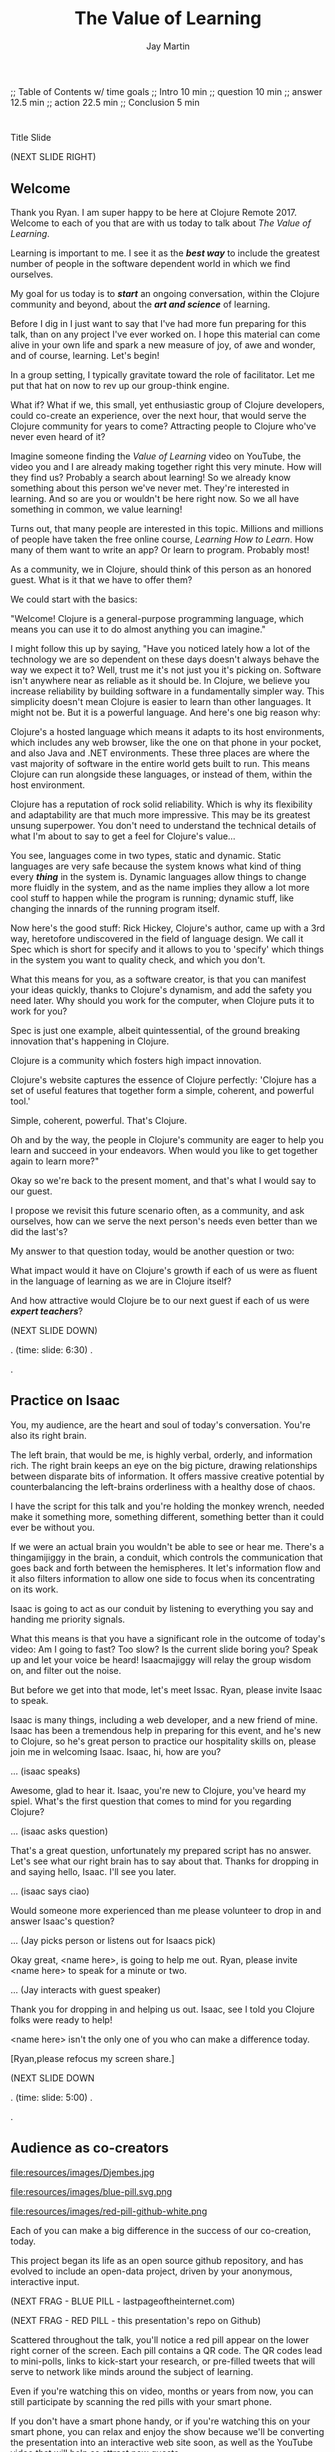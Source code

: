 #+Title: The Value of Learning
#+Author: Jay Martin
#+Twitter: @webappzero
#+REVEAL_THEME: jaysky
#+OPTIONS: num:nil toc:nil reveal_title_slide:nil reveal_center:nil reveal_slide_number:nil
#+REVEAL_HLEVEL: 1
#+REVEAL_EXTRA_JS: {src: '/js/qrcode.min.js'}, {src: './js/custom.js'}
#+REVEAL_DEFAULT_FRAG_STYLE: roll-in
#+REVEAL_ROOT: ./

#+BEGIN_NOTES
;; Table of Contents w/ time goals
;; Intro 10 min
;; question 10 min
;; answer 12.5 min
;; action 22.5 min
;; Conclusion 5 min
#+END_NOTES

* _ Fullscreen: Title slide "The Value of Learning."               :noexport:
*  
:PROPERTIES:
:reveal_extra_attr: data-state="hide-video" video-size="normal"
:reveal_background_size: 100%
:reveal_background: /resources/images/title-screen_2017-01-16_16-18-34.png
:END:

#+BEGIN_NOTES 

Title Slide

(NEXT SLIDE RIGHT)

#+END_NOTES

** Welcome
   :PROPERTIES:
   :reveal_extra_attr: data-state="hide-video" video-size="normal"
   :reveal_background_size: 100%
   :reveal_background: /resources/images/operator-fullscreen.png
   :END:
# :reveal_extra_attr: video-size="full"
 #+BEGIN_NOTES 
 Thank you Ryan. I am super happy to be here at Clojure Remote 2017.  Welcome to each of you that are with us today to talk about /The Value of Learning/.

 Learning is important to me. I see it as the /*best way*/ to include the greatest number of people in the software dependent world in which we find ourselves.

  My goal for us today is to /*start*/ an ongoing conversation, within the Clojure community and beyond, about the /*art and science*/ of learning.

Before I dig in I just want to say that I've had more fun preparing for this talk, than on any project I've ever worked on. I hope this material can come alive in your own life and spark a new measure of joy, of awe and wonder, and of course, learning. Let's begin!

  In a group setting, I typically gravitate toward the role of facilitator. Let me put that hat on now to rev up our group-think engine.

  What if? What if we, this small, yet enthusiastic group of Clojure developers, could co-create an experience, over the next hour, that would serve the Clojure community for years to come? Attracting people to Clojure who've never even heard of it? 

  Imagine someone finding the /Value of Learning/ video on YouTube, the video you and I are already making together right this very minute. How will they find us? Probably a search about learning! So we already know something about this person we've never met. They're interested in learning. And so are you or wouldn't be here right now. So we all have something in common, we value learning!

  Turns out, that many people are interested in this topic. Millions and millions of people have taken the free online course, /Learning How to Learn/. How many of them want to write an app? Or learn to program. Probably most!

  As a community, we in Clojure, should think of this person as an honored guest. What is it that we have to offer them?

   We could start with the basics:

  "Welcome! Clojure is a general-purpose programming language, which means you can use it to do almost anything you can imagine."

  I might follow this up by saying, "Have you noticed lately how a lot of the technology we are so dependent on these days doesn't always behave the way we expect it to? Well, trust me it's not just you it's picking on. Software isn't anywhere near as reliable as it should be. In Clojure, we believe you increase reliability by building software in a fundamentally simpler way. This simplicity doesn't mean Clojure is easier to learn than other languages. It might not be. But it is a powerful language. And here's one big reason why:

   Clojure's a hosted language which means it adapts to its host environments, which includes any web browser, like the one on that phone in your pocket, and also Java and .NET environments. These three places are where the vast majority of software in the entire world gets built to run. This means Clojure can run alongside these languages, or instead of them, within the host environment.

  Clojure has a reputation of rock solid reliability. Which is why its flexibility and adaptability are that much more impressive. This may be its greatest unsung superpower. You don't need to understand the technical details of what I'm about to say to get a feel for Clojure's value...

  You see, languages come in two types, static and dynamic. Static languages are very safe because the system knows what kind of thing every /*thing*/ in the system is. Dynamic languages allow things to change more fluidly in the system, and as the name implies they allow a lot more cool stuff to happen while the program is running; dynamic stuff, like changing the innards of the running program itself.

 Now here's the good stuff: Rick Hickey, Clojure's author, came up with a 3rd way, heretofore undiscovered in the field of language design. We call it Spec which is short for specify and it allows to you to 'specify' which things in the system you want to quality check, and which you don't.

 What this means for you, as a software creator, is that you can manifest your ideas quickly, thanks to Clojure's dynamism, and add the safety you need later. Why should you work for the computer, when Clojure puts it to work for you?

 Spec is just one example, albeit quintessential, of the ground breaking innovation that's happening in Clojure. 

 Clojure is a community which fosters high impact innovation.

 Clojure's website captures the essence of Clojure perfectly: 'Clojure has a set of useful features that together form a simple, coherent, and powerful tool.'

 Simple, coherent, powerful. That's Clojure.

 Oh and by the way, the people in Clojure's community are eager to help you learn and succeed in your endeavors. When would you like to get together again to learn more?"

 Okay so we're back to the present moment, and that's what I would say to our guest. 

I propose we revisit this future scenario often, as a community, and ask ourselves, how can we serve the next person's needs even better than we did the last's?
 
 My answer to that question today, would be another question or two:
 
  What impact would it have on Clojure's growth if each of us were as fluent in the language of learning as we are in Clojure itself?

  And how attractive would Clojure be to our next guest if each of us were /*expert teachers*/? 


 (NEXT SLIDE DOWN)

.
(time: slide: 6:30)
.

.

 #+END_NOTES
** Practice on Isaac
#+BEGIN_NOTES 
 You, my audience, are the heart and soul of today's conversation. You're also its right brain.

 The left brain, that would be me, is highly verbal, orderly, and information rich. The right brain keeps an eye on the big picture, drawing relationships between disparate bits of information. It offers massive creative potential by counterbalancing the left-brains orderliness with a healthy dose of chaos.

 I have the script for this talk and you're holding the monkey wrench, needed make it something more, something different, something better than it could ever be without you.

 If we were an actual brain you wouldn't be able to see or hear me. There's a thingamijiggy in the brain, a conduit, which controls the communication that goes back and forth between the hemispheres. It let's information flow and it also filters information to allow one side to focus when its concentrating on its work. 
 
 Isaac is going to act as our conduit by listening to everything you say and handing me priority signals.

 What this means is that you have a significant role in the outcome of today's video: Am I going to fast? Too slow? Is the current slide boring you? Speak up and let your voice be heard! Isaacmajiggy will relay the group wisdom on, and filter out the noise.

 But before we get into that mode, let's meet Issac. Ryan, please invite Isaac to speak.

 Isaac is many things, including a web developer, and a new friend of mine. Isaac has been a tremendous help in preparing for this event, and he's new to Clojure, so he's great person to practice our hospitality skills on, please join me in welcoming Isaac. Isaac, hi, how are you?

... (isaac speaks)

Awesome, glad to hear it. Isaac, you're new to Clojure, you've heard my spiel. What's the first question that comes to mind for you regarding Clojure?

... (isaac asks question)

That's a great question, unfortunately my prepared script has no answer. Let's see what our right brain has to say about that. Thanks for dropping in and saying hello, Isaac. I'll see you later.

... (isaac says ciao)

Would someone more experienced than me please volunteer to drop in and answer Isaac's question?

... (Jay picks person or listens out for Isaacs pick)

Okay great, <name here>, is going to help me out. Ryan, please invite <name here> to speak for a minute or two.

... (Jay interacts with guest speaker)

Thank you for dropping in and helping us out. Isaac, see I told you Clojure folks were ready to help!

<name here> isn't the only one of you who can make a difference today. 

 [Ryan,please refocus my screen share.]


(NEXT SLIDE DOWN

.
(time: slide: 5:00)
.

.
#+END_NOTES

** Audience as co-creators 
:PROPERTIES:
:reveal_extra_attr: bluepill-img-src="/resources/images/blue-pill.svg.png" bluepill-qr-data="http://www.theverylastpageontheinternet.com/" redpill-img-src="/resources/images/red-pill-github-white.png" qr-data="https://github.com/webappzero/the-value-of-learning"
:END:
# Image of drum circle.
file:resources/images/Djembes.jpg

#+ATTR_REVEAL: :frag t
file:resources/images/blue-pill.svg.png

#+ATTR_REVEAL: :frag t
file:resources/images/red-pill-github-white.png

#+BEGIN_NOTES
   

   Each of you can make a big difference in the success of our co-creation, today. 

   This project began its life as an open source github repository, and has evolved to include an open-data project, driven by your anonymous, interactive input.

   (NEXT FRAG - BLUE PILL - lastpageoftheinternet.com)

   (NEXT FRAG - RED  PILL - this presentation's repo on Github)

   Scattered throughout the talk, you'll notice a red pill appear on the lower right corner of the screen. Each pill contains a QR code. The QR codes lead to mini-polls, links to kick-start your research, or pre-filled tweets that will serve to network like minds around the subject of learning.

   Even if you're watching this on video, months or years from now, you can still participate by scanning the red pills with your smart phone.

   If you don't have a smart phone handy, or if you're watching this on your smart phone, you can relax and enjoy the show because we'll be converting the presentation into an interactive web site soon, as well as the YouTube video that will help as attract new guests.

   Isaac has been a /*tremendous*/ help with the development and content you'll see in the next 45 minutes. And now that we are playing on the Matrix theme, we can just call him Morpheus. And Ryan you can be Tank, our reliable operator!

   All of our work is available at the-value-of-learning github repository.

   Scan the red pill now if you'd like to have the web address of our github repository saved in your browser history.

   Okaaaay! Now that we're all in this together, let's talk about learning!

   (NEXT SLIDE RIGHT)
.
(time: slide: 1:45)
.

.
#+END_NOTES
** Launch into learning  
 #+BEGIN_NOTES 
  Learning and teaching are skills. They too can be learned, practiced, and mastered, like any other skill. Learning about learning is a new way of thinking for me. And it's also really good news. You see, even after 19 years of education, from pre-school to a degree in engineering, I had little confidence in my ability to learn technical knowledge and skills, like programming. This life experience is the source of my firm conviction that there is a subtle, yet profoundly important difference between learning, and learning how to learn. 

  Today, I'm learning more effectively than ever before, but more importantly I'm preserving my emotional energy for enjoying life more, because now I'm worrying less about my next learning challenge.

  After my own experience, I now believe that anyone can dramatically improve their ability to learn any subject, relative to their current ability. You might think you're just not naturally gifted  at drawing, or writing, or math, or you're not athletic, or you can't sing or hum a tune. That's the way it is, and that's that.

  Simply put, brain science says otherwise. We'll invest the next hour of our time to explore the nuance of this claim. 

  Being a part of the Clojure community has really inspired me to up my learning game. Rich Hickey's talk /Hammock Driven Development/, which is laden with learning wisdom, led me to the /Learning How to Learn/ online course, which we'll talk about in the third and final part of the talk.

  We'll get back to Clojure later but now I want to /draw you in/ to this whole learning thing. Check this out:

  (NEXT SLIDE DOWN)

 .
(time: slide: 2:00)
 .

 .
 #+END_NOTES

** _ Three slides of before+after Betty Edwards's students's drawings. :noexport:
**  
:PROPERTIES:
:reveal_extra_attr: data-state="hide-video" video-size="normal"
:reveal_background_size: 100%
:reveal_background: /resources/images/opening-and-overview/drawing-skills-cropped/montaged/03-montage.png
:END:
# (1/3) 
#+BEGIN_NOTES
These before and after self-portraits were drawn by the same person. How long do you think it took to acquire this improvement in skill?
 
(WAIT 5 seconds)

(NEXT SLIDE DOWN)
#+END_NOTES
**  
:PROPERTIES:
:reveal_extra_attr: data-state="hide-video"
:reveal_background_size: 100%
:reveal_background: /resources/images/opening-and-overview/drawing-skills-cropped/montaged/01-montage.png
:END:
# (2/3)
#+BEGIN_NOTES
How long for this degree of improvement?

(WAIT 5 seconds)

(NEXT SLIDE DOWN)
#+END_NOTES

**  
:PROPERTIES:
:reveal_extra_attr: data-state="hide-video"
:reveal_background_size: 100%
:reveal_background: /resources/images/opening-and-overview/drawing-skills-cropped/montaged/02-montage.png
:END:
# (3/3)
#+BEGIN_NOTES
And how long for this much improvement?

(WAIT 5 seconds)

(NEXT SLIDE DOWN)
#+END_NOTES


** 5 days

 #+ATTR_REVEAL: :frag t
 [[file:resources/images/Introduction/bell212.jpg]]

 #+ATTR_REVEAL: :frag t
 - Betty Edwards, author of /Drawing on the Right Side of the Brain/
 - drawright.com
 - ~@DRSB_Edwards~


 #+BEGIN_NOTES
 5 days. These people, people not unlike you or me, learned the technical fundamentals of drawing in only 5 days. 
 
 Personally, I'm astonished by these drawings.
 
 This rapid learning reminds of a scene in The Matrix, where Neo and Trinity see a helicopter.

 He asks her "Can you fly that thing?"

 With stoic confidence she replies, "Not yet". 

 (NEXT FRAG) 

 Moments later she is skillfully flying the aircraft.

 (NEXT FRAG)

 How does Betty Edwards facilitate such efficient progress for her students?
 
 And how is her approach relevant to learning other highly technical skills, such as programming?
 
 We'll dig into these questions, but first let me clarify my credentials.

 (NEXT SLIDE DOWN)

.
(time: slide: 1:30)
.
(elapsed: 16:00)

.
#+END_NOTES

** My Credentials
   :PROPERTIES:
   :reveal_extra_attr: video-size="normal"
   :END:
   #+ATTR_REVEAL: :frag t
   file:resources/images/jayfootinmouth-x600.png

   #+BEGIN_NOTES
   What are my qualifications for giving this talk?

   I'm speaking to you today as a layperson.

   And if I've learned anything about this subject, its that learning is full of paradox.

   It often results from a process of reconciliation between competing ideas or ways of thinking.

   Almost any statement of truth I might profess about learning, can probably be argued the other way as well.
 
   This wasn't readily apparent to me when I began this project, but its crystal clear to me now.

   And I'm more humble for the effort.

   Fortunately, I have a long and

   (NEXT FRAG) documented history of putting my foot in my mouth.

   Yes, that's me at 10 months.  

   This talk aims to kick start an ongoing conversation about our individual and shared experiences of learning.

   While researching this talk, many people have shared with me, their own learning experiences, with insight and candor.

   My hope is that by candidly sharing my learning experiences, publicly, other people might identify with both my learning struggles and triumphs, and that together we might be able find a better way of tackling some of our common problems around learning and teaching.

   (NEXT SLIDE DOWN)

   .
(time: slide: 1:00)
   .
(elapsed: 17:00)
   .
   #+END_NOTES 

** Betty Edwards

# Image of one of the Betty Edwards before/after montages.
#+ATTR_REVEAL: :frag t
file:resources/images/opening-and-overview/drawing-skills-cropped/montaged/02-montage.png

#+ATTR_REVEAL: :frag t
- edges
- spaces
- relationship
- lights & shadows
- the gestalt

#+BEGIN_NOTES 

So how does Betty Edwards do it?

(NEXT FRAG 02-montage)

How does she accelerate the learning process of her drawing students so dramatically?

Betty Edwards teaches people 5 fundamental /seeing/ skills:

(NEXT FRAG)

How to *perceive* edges, spaces, relationship, lights & shadows and the gestalt (or whole).

Just as Rich Hickey, after years of studious practice, discovered identity, values & time as the core fundamentals of software, Betty identified the basic building blocks within the skill of drawing.

After much practice and study, she had an aha! moment. These 5 subskills were it.

What if drawing could be taught and learned quickly, not over the course years?

Her method was validated by the rapid progress of her students.

Edward's techniques revolve around understanding each brain hemisphere's role in the creative process, and employing the best suited hemisphere for the task at hand.

--- NEXT FRAG/SLIDE - Book Cover of /Drawing on the Right Side of the Brain/ (DaVinci portrait)
.
(time: slide: 1:15)
.
(elapsed 18:15)
.

.
#+END_NOTES

#+REVEAL: split

file:resources/images/betty-edwards/drawing-on-the-right-side-book-cover2-800.jpg

#+BEGIN_NOTES

Her book, /Drawing on the Right Side of the Brain/, covers this subject with the detail it deserves, but I'll do my best to summarize.

Seeing is the domain of the right brain hemisphere.

This presents a unique challenge because, as the evidence Edward's compiles in her book suggests, the right brain is constantly being drowned out by left-brain activity, stimulated by our modern, technical, language-driven society.

This not only stymies our ability to draw, it dulls our general problem solving skills too.

Of course, the brain never really shuts half of itself completely off, but one half can be more active than the other.

She's designed several unique exercises, such as drawing from a picture which is upside-down to trigger right brain activity.

--- NEXT FRAG/SLIDE [Fullsize upside-down drawing Picasso/Edwards]
.

.

.

.
#+END_NOTES

** _ Fullscreen image of upside-down Picasso/Edwards               :noexport:
**  
:PROPERTIES:
:reveal_extra_attr: data-state="hide-video" video-size="normal"
:reveal_background_size: 80%
:reveal_background: /resources/images/betty-edwards/edwards-picasso.jpg
:END:

#+BEGIN_NOTES

Looking at an upside-down picture disrupts the left brain's habit of naming what is seen, so it loses interest which allows the right brain to step in and do what it's good at -- perceiving visually.

The left-brain methodically structures the product step by step, while the right-brain keeps an eye on the big picture.

What does her work imply for programmers? Are we supposed to turn our code upside and stare at it?

According to Edward's, perceptual skills translate to general problem solving skills.

Perceiving edges and relationships between the conceptual components of any problem are vital skills toward solving that problem. As are seeing the whole and subtleties, i.e. the lights and shadows.


(NEXT SLIDE DOWN)

.

.

.
#+END_NOTES

 
** Questions and Aha! moments
:PROPERTIES:
# http://twitter.com/intent/tweet?text=@DRSB_Edwards teaching method is astonishing! I'm intrigued to learn more. &hashtags=valueoflearning
# http://bit.ly/2lrLPTx
:reveal_extra_attr: bluepill-img-src="/resources/images/blue-pill.svg.png" bluepill-qr-data="http://www.theverylastpageontheinternet.com/" redpill-img-src="/resources/images/red-pill-twitter-white.png" qr-data="http://bit.ly/2lrLPTx"
:END:

file:resources/images/brains/brains-diagram.png

#+ATTR_REVEAL: :frag t
file:resources/images/blue-pill.svg.png

#+ATTR_REVEAL: :frag (roll-in)
file:resources/images/red-pill-twitter-white.png



#+BEGIN_NOTES
In her book, /Drawing on the Artist Within/, Betty Edward's deeply explores the the five stages of creativity which initiate from a question held in mind and crescendo in the /Illumination/ phase, more widely known as the aha! moment :

The illumination phase is a joint celebration between the left and right hemisphere's of the brain.

Some people report rapid heart rates and a profound sense of "things coming together".

As Betty Edward's states, "It is perhaps a moment when the whole human brain is suffused with joy."

Einstein described one of his aha moments about gravity as "the happiest moment in my life". 

We can summarize the work of Betty Edward's by saying that her students progress so rapidly because they are learning the essential fundamental skills of seeing.

(NEXT FRAG - BLUE PILL - lastpageoftheinternet.com) 

(NEXT FRAG - RED  PILL - prefilled Tweet for Betty Edwards) 

If you'd like to give a shout-out to Betty Edwards, this QR code will link you to an oh-so-conveniently pre-filled tweet.

(NEXT SLIDE)

.
(time: multi-slides: 3:00)
.
(21:15)
.
#+END_NOTES

* _ Fullscreen: Webcam, Jay introduces the talk.                   :noexport:
* 
 :PROPERTIES:
 # :reveal_extra_attr: video-size="full"
 :reveal_extra_attr: data-state="hide-video" video-size="normal"
 :reveal_background_size: 100%
 :reveal_background: /resources/images/operator-fullscreen.png
 :END:

   #+BEGIN_NOTES
   
   We opened this section on learning with a focus on the right brain, to offer some balance to our shared topic of interest, programming. Now, let's talk about the value of learning.

   - What is the value of learning? 

   - How can I discover the value of learning?

   - How can I live a life consistent with this value?

   [Operator, please refocus my screen share.]

   (NEXT SLIDE RIGHT)

.

.

.
   #+END_NOTES

# "The Value of Learning."

* Guiding Questions
 :PROPERTIES:
 :reveal_extra_attr: video-size="normal"
 :END:
- What is the value of learning?
- How can we discover the value of learning?
- What actions spring from the value of learning?

#+BEGIN_NOTES 
Let's follow these questions wherever they lead and see if we can learn something new about learning, itself.

All told, this is a story about curiosity, about discovery, but more than anything it's about /trying/.

(NEXT SLIDE DOWN)

.

.

.
#+END_NOTES

* The question


What is the value of learning?

#+BEGIN_NOTES 
Let's dig into this question!

(NEXT SLIDE DOWN)

.

.

.
#+END_NOTES

** Learning, the invisible value
  #+BEGIN_QUOTE
  In all affairs it's a healthy thing now and then to hang a question mark on the things you have long taken for granted. -- Bertrand Russell
  #+END_QUOTE

  #+BEGIN_NOTES

 Before we assess the central question of this talk, let me /try/ to clarify the question.

 /Education/ is often touted as a panacea to to the world's problems.

 Over time, I've observed that different people mean different things when saying these exact same words.

 Learning is obviously important, but when we talk about learning, what do we mean?

 School? College? Career? Breathing?

 Okay, fortunately some things come to us quite naturally.

 At first glance, the question "What is the value of learning?" appears to be quite basic. 

 It was Bertrand Russell who said, "In all affairs it's a healthy thing now and then to hang a question mark on the things you have long taken for granted."

 I believe that we have a lot to gain, and nothing to lose, by applying Russell's wisdom to the subject of learning.

 Invisible values risk becoming neglected values.

 If we persist in repeating the mantra "education is the answer", without periodically reflecting on it's meaning, the words begin to ring hollow and lose their power.

 My hope is that by thoughtfully assessing the value of learning for ourselves, we can discover something new, something overlooked, and gain insight into the invisible value of learning.

(NEXT SLIDE DOWN) 

.

.

.
  #+END_NOTES

** Brain, the invisible organ
 #+BEGIN_NOTES 

 While learning may be the invisible value, the brain is the invisible organ. At least that's my explanation of why, in my youth, I was *not* very interested in the brain, or how I could use it to improve my life.

 For all its potential power, surely there /must be/ some explanation why I wasn't in awe of the brain.

 A couple of reasons have come to mind:

 In my case, the brain science of the day said that once a human embryo was fully developed the brain had a fixed number of brain cells, and no new cells would ever be produced.

 The message behind the message, to my ear, was "You can't get any smarter. You're either smart or you're not."

 And maybe there's another reason why the brain goes unappreciated to kids -- the brain has to compete with a heartbeat.

 As a very young child, the heartbeat was a constant reminder, "I have a heart!"

 It just so happens that each of us, by better understanding how our brains function, can work 'with the grain' of the brain to improve both our intuition, which  is associated with our 'gut instinct', and our emotional intelligence, which has long been the associated with the heart. 

 Maybe the brain just needs better PR.

(NEXT SLIDE DOWN)

.
(time: multi-slides: 3:45)
.
(elapsed: 25:00)
.
 #+END_NOTES

** Understanding the question
What is the value of learning?

#+BEGIN_NOTES 
Let's illuminate the question by looking at the meaning and history of the words /value/ & /learning/.

(NEXT SLIDE DOWN) 

.

.

.
#+END_NOTES

*** Value defined

*relative worth, utility, or importance*

#+REVEAL_HTML: <div class="citation">merriam-webster.com</div>

#+BEGIN_NOTES 
/Value/ as used in our central question means *relative worth, utility, or importance*.


(NEXT SLIDE DOWN)

.

.

.
#+END_NOTES

*** Etymology of /value/: 

| Anglo-French | /valu/   | worth, high quality       |
| Latin        | /valēre/ | to be well, have strength |


#+REVEAL_HTML: <div class="citation">merriam-webster.com</div>

#+BEGIN_NOTES 
The history of the word value goes all the way back to the Latin, /valēre/, which means *to be well* or *have strength*.

If you're a Game of Thrones fan, you've might've noticed how similar /valēre/ sounds to Valyria, home to the forges of Valyrian steel, which is renowned for its quality and strength.

(NEXT SLIDE DOWN)

.

.

.
#+END_NOTES

*** Learning defined

*the activity or process of gaining knowledge or skill by studying, practicing, being taught, or experiencing something*

#+REVEAL_HTML: <div class="citation">learnersdictionary.com</div>

#+BEGIN_NOTES 
/Learning/ means *the activity or process of gaining knowledge or skill by studying, practicing, being taught, or experiencing something*.

According to the definition, gaining knowledge or skill is the goal of learning.

Knowledge or skill. I like how simple that sounds, but is it too simple. Can we learn new ways of being or behaving. For example, can I raise my 'average mood' or lower my anxiety?  These might considered skills too, I suppose.

Also according to the definition, there are a handful of ways to gain knowledge or skill: study, practice, observation, and experience.


(NEXT SLIDE DOWN)

.

.

.
#+END_NOTES

*** Etymology of /learn/:

| Middle English | /lernen/   | to learn      |
| Old English    | /leornian/ | to learn      |
| Old English    | /last/     | foot print    |
| Latin          | /lira/     | furrow, track |


#+REVEAL_HTML: <div class="citation">merriam-webster.com</div>

#+BEGIN_NOTES 

The history of the word /learn/ goes back to the latin word /lira/ which means *furrow* or *track*.

The word furrow really sticks out to me. A furrow is *a long trench*. But not just any trench! *a long narrow trench in the ground made by a plow, especially for planting seeds*. 

The latin meaning is my new, favorite way to think about learning -- planting a long trail of seeds, seeds of knowledge and skill, which will grow and flourish in time! How cool is that!?!

(NEXT SLIDE DOWN)

.

.

.
#+END_NOTES

** The history of learning
:PROPERTIES:
# :reveal_extra_attr: redpill-img-src="/resources/images/history-of-salt/grand-canyon-filled with-fog-todd-diemer_2017-01-13_09-53-33.jpg"
:END:

#+BEGIN_NOTES 
Let's quickly recap the history of learning.

(NEXT SLIDE DOWN)
.

.

.
#+END_NOTES

*** Evolution
We descend from, and are ,the very best learners in all of history, because we're here.

#+BEGIN_NOTES 
Evolutionary biology teaches that our prime directive in life is to pass on our genes to future generations.

The basic tool we use to accomplish this task is learning.

We descend from, and are, the very best learners in all of history. 

(NEXT SLIDE DOWN)

.

.

.
#+END_NOTES

*** Socrates
#+begin_quote
I cannot teach anybody anything, I can only make them think. --Socrates
#+end_quote

#+BEGIN_NOTES 
Socrates challenged his pupils with questions to stimulate their critical thinking and draw out contradictions in their own reasoning.

The /socratic method/ remains as effective today as it was over 2400 years ago. 

(NEXT SLIDE DOWN)

.

.

.
#+END_NOTES

*** Modern Learning  
/The Meaning of Adult Education/
Eduard C. Lindeman

#+ATTR_REVEAL: :frag t
 [[file:resources/images/history-of-salt/grand-canyon-filled with-fog-todd-diemer_2017-01-13_09-53-33.jpg]]

 Isaac says: Hey, wait, but what about... Plato, Aristotle, Aquinas, Erasmus, Galileo, Luther, Descartes, Gutenberg, Newton, The Jesuit tradition, University of Bologna, Rousseau, Waldorf, Franklin's (and Jefferson's) public libraries, William James.
# it's okay that this doesn't fit. looks cool that way!
#+BEGIN_NOTES 
After the time of Socrates, humankind's progress in adult education experiences a small gap.

(NEXT FRAG canyon)

The 1926 paper /The Meaning of Adult Education/, by Eduard C. Lindeman, reignited the subject of learning and established a scientific, research oriented approach to understanding how adults learn.  

It's helpful to remember that the science of learning is a young science.

(NEXT SLIDE RIGHT)

.

.

.
#+END_NOTES

** Two faces of education
- Outside In
- Inside Out

#+BEGIN_NOTES 
The meaning of the word education is multifaceted, stemming from the two branches of its latin roots.

These two faces of education can be generally described as /Outside In/ & /Inside Out/. 

(NEXT SLIDE DOWN)

.

.

.
#+END_NOTES


*** Outside In
educare: to train or mold

#+BEGIN_NOTES 
The latin /educare/ means: to train or mold.

Proponents of the "outside in" perspective of education seek to impart knowledge and form students by shaping them according to templates of idealized virtues and skill.

As in, "The University educates its students by giving them knowledge."

(NEXT SLIDE DOWN)

.

.

.
#+END_NOTES

*** Inside Out
educere: to lead out

#+BEGIN_NOTES 
The latin /educere/ means: *to lead out*.

Advocates of the "inside out" perspective of education seek to prepare the student for the unpredictable challenges of the future by focusing the pupil's attention on the process of acquiring new skills and knowledge.

As in, "The students education is evident in their lifelong curiosity about the world in which they live."

Both faces of education likely have their ideal time and place.

It seems we are in the early stages of discovering an ideal balance between the two, especially regarding our new information driven world.

# Isaac says:
# 1. Citing falling standardize test scores in critique of outside-in learning is self-contradictory.
# 2. Japan is not exactly known to be a student's paradise. http://www.huffingtonpost.com/uloop/japans-education-disaster_b_8691650.html
# 3. Germany also places a great emphasisis on individual standardized test performance, and initiates 'tracking' very early (from 8th grade?) based on scores. France similarly.
# 4. Perhaps Finland is a more effective example? http://www.smithsonianmag.com/innovation/why-are-finlands-schools-successful-49859555/
# 5. You may be pointing to a very deep rift. Some extreme collegiate examples: a.) Reed College vs. b.) MIT. Or... a Waldof+/Montessori methods vs. some of the magnet+charter schools in New York (think uniforms, discipline, per-second schedules). There are examples of both outperforming peers, despite widely varying methods. There are two challenges being adressed: one is cultivating independent, creative, resourceful and innovative thinking, the other developing technical, formal, and canonical precision and regularity. In any case, these couple of sentences below bely challenges and reminiscences worth book, even lifetimes of them. I would be careful about hard-and-fast conclusions. Forgive me if I'm being too forward.


(NEXT SLIDE DOWN)

.

.

.
#+END_NOTES

*** _ Fullscreen, 2 slides: Picasso+Dubuffet before+after paintings. :noexport:
*** 
:PROPERTIES:
:reveal_extra_attr: data-state="hide-video"
:reveal_background_size: 100%
:reveal_background: /resources/images/finest-art/padded/picasso-montage.png
:END:

#+BEGIN_NOTES
Picasso painted the self portrait on the left at age 18.

The one on the right, age 90.

Can you see the transition from 'outside in' to 'inside out' in the progression of his life's work?
#+END_NOTES
*** 
:PROPERTIES:
:reveal_extra_attr: data-state="hide-video"
:reveal_background_size: 100%
:reveal_background: /resources/images/finest-art/padded/dubuffet-montage.png
:END:

#+BEGIN_NOTES
Dubuffet painted the self portrait on the left at age 35.

On the right, 38 years later.

Sometimes that learning is in the form of adoption and growth within an established system, and sometimes it requires us to move beyond, into an exploration of the unknown, unworthy, or invisible.

#+END_NOTES

** Review the question
What is the value of learning?

#+BEGIN_NOTES 
We've discovered some new ways of thinking about education & learning. Now we can ask ourselves the question again, this time with a deeper sense of meaning:

What is the value of learning?

It's time to look for an answer. 

(NEXT SLIDE RIGHT)

.
(time: multi: 5:45)
.
(elapsed: 30:45)
.
#+END_NOTES

* The answer
How can we discover the value of learning?
#+BEGIN_NOTES 
So, how /*can*/ I measure how much value I place on learning?

How can we?

(NEXT SLIDE DOWN)

.

.

.
#+END_NOTES

** Axiology

The philosophical study of value.
#+BEGIN_NOTES 
Pursuing this question led me to the field of axiology, which is the philosophical study of value.

This study dates back to the time of ancient Greece, when Plato first wrote about the distinction between intrinsic value and instrumental value.

(NEXT SLIDE DOWN)   

(source: https://en.wikipedia.org/wiki/Value_theory)

(source: https://www.supermemo.com/articles/goodness.htm)

(source: https://en.wikipedia.org/wiki/Axiology)

.

.

.
#+END_NOTES

*** Intrinsic vs Instrumental
#+BEGIN_NOTES 
According to axiology, learning has intrinsic value if it is valuable in and of itself.

Learning has instrumental value if it serves as a means toward achieving something else.

As in, "Learning to speak German helped me make new friends in Berlin."

(NEXT SLIDE DOWN)

.

.

.
#+END_NOTES

*** Limitations of Axiology
#+BEGIN_NOTES 
Axiology provides a helpful framework for /thinking and talking/ about the value of something, because values are more nebulous than facts.

If values were facts, we could seek an answer to our question scientifically. Is there a way to convert values into facts?

What other fields might help us?

(NEXT SLIDE DOWN)

.

.

.
#+END_NOTES

** Value Theory
 #+ATTR_REVEAL: :frag t
 file:resources/images/maslows-heirarchy-wifi.jpg
 # file:resources/images/2000px-MaslowsHierarchyOfNeeds.svg.png # in case of seriousness

#+BEGIN_NOTES 
Value theory is a modern approach to understanding value. It stems from axiology, but seeks to determine value through scientific observation.

What do people value and why? Psychology, sociology and economics each provide a unique lens through which to study value.

For example, a sociologist might be interested in how different groups of people value learning similarly or differently.

A psychologist might seek to measure the value of learning by categorizing learning subjects according to Maslow's hierarchy of needs.

(NEXT FRAG)

An economist might choose to measure the value of learning in terms of goods and services related to learning which are sold in the marketplace.


(NEXT SLIDE DOWN)

(source: https://en.wikipedia.org/wiki/Value_theory)

(source: https://en.wikipedia.org/wiki/Maslow's_hierarchy_of_needs)

.

.

.
#+END_NOTES

** Flip the question

#+BEGIN_NOTES 
At this point in my research, I thought of a potential shortcut to answering the question. What if we could prove that learning was harmful?

We're in the age of information. Knowledge streams across the internet at up to two thirds the speed of light. Isn't it possible that malicious actors could use this information destructively?

I'm learning to program, and I want to help others learn too. Are these actions helping society or are they hurting?

This is an important question! If they're hurting, I should cease and desist now.

(NEXT SLIDE DOWN)
.

(source: https://techcrunch.com/2015/11/08/data-the-speed-of-light-and-you/)
.

.
#+END_NOTES

** Is learning harmful?
:PROPERTIES:
:reveal_extra_attr: bluepill-img-src="/resources/images/blue-pill.svg.png" bluepill-qr-data="http://www.theverylastpageontheinternet.com/" redpill-img-src="/resources/images/red-pill-link-white.png" qr-data="https://www.supermemo.com/articles/goodness.htm" 
:END:

#+ATTR_REVEAL: :frag t
- Piotr Wozniak, /Is knowledge "good" or "neutral"?/
- supermemo.com

#+ATTR_REVEAL: :frag t
file:resources/images/blue-pill.svg.png

#+ATTR_REVEAL: :frag t
file:resources/images/red-pill-link-white.png


#+BEGIN_NOTES 
So, /*is*/ learning harmful?

Upon asking this question, I struck gold in finding the article (NEXT FRAG) /Is knowledge "good" or "neutral"?/

The author, Piotr Wozniak, raises some of the same questions I was asking myself about malicious actors in the world.

Wozniak claims that Knowledge is good.

The article supports this claim by elaborating in great detail over a simple five-step chain of reasoning.

Wozniak argues that humans benefit through cooperation and lose out on conflict, and claims this truth can be demonstrated mathematically with the tools of game theory.

We don't have time to walk through his reasoning in detail, but I highly recommend this article as an exercise in critical thinking.

After reading the article, I noticed that I felt a bit more lighthearted in my work.

I feel like its helped relieve my cognitive dissonance about facilitating technological advances for our society.

Although I'm still quite curious about how this line of reasoning will hold up against artificial intelligence.

(NEXT FRAG - BLUE PILL - lastpageoftheinternet.com)

(NEXT FRAG - RED  PILL - link to Piotr Woziak's article on supermemo.com)

You can scan the red pill below which includes a link to the article, so you'll have it in your phone.

I'll just pause for a few seconds and let all of that sink in.

(WAIT 12 seconds)

(NEXT SLIDE)

.

.

.
#+END_NOTES

** Systems of value
- hedonism
- religion
- scientific axiology

#+BEGIN_NOTES 
Wozniak's article also serves as a gentle introduction to axiology and value theory.

There are three major systems of value: hedonism, religion and scientific axiology.

Hedonism values pleasure and devalues pain. It's been around since multi-celled organisms developed nervous systems.

Religion uses faith and reason to ascribe value.

And Scientific axiology strives to measure value using only the scientific method. 

All other systems of value can be categorized within or among these three.

Most people apply a conglomeration of these three value systems to evaluate their goals.

(NEXT SLIDE DOWN)

.
(time: multi: 5:10)
.
(elapsed: 35:55)
.
#+END_NOTES

** Method Formulation

#+BEGIN_NOTES 
Okay, we've covered the basics of value systems. Now its time for me to come up with a method to measure the value of learning. 

(NEXT SLIDE DOWN)
.

.

.
#+END_NOTES

** How would you go about it?
How can I measure the value I place on learning?

#+BEGIN_NOTES 
Before I dive into how I answered this question, maybe you'd like to take a minute to think about the question for yourself:

How would you go about measuring the value you place on learing?

(WAIT 25 seconds)


(NEXT SLIDE DOWN)
.

.

.
#+END_NOTES

** My valuation method

#+BEGIN_NOTES
---Improvise here for 2 min about using time or my convoluted system based on custom heirarchiy---
(NEXT SLIDE DOWN)

(time estimated 25 minutes)

.
(time: slide: 2:00)
.
(elapsed time: 37:55)
.
#+END_NOTES
*** _ Fullscreen image: Don Quixote charges his windmills.         :noexport:
***  
    :PROPERTIES:
    :reveal_extra_attr: data-state="hide-video"
    :reveal_background_size: 60%
    :reveal_background: /resources/images/windmills/at-windmills-white.png
    :END:
 # Ole! Onward to La Mancha! 

 #+BEGIN_NOTES
 For those of you not familiar with this image, let me give some context.

 This is a man charging a windmill on his horse. At least, that's what we see.

 Don Quixote, the man on the horse, sees something very different.

 .

 .

 .
 #+END_NOTES

** The Value of Learning

** TODO The Value of learning about learning

** TODO The Value of Values
:PROPERTIES:
:reveal_extra_attr: data-state="hide-video" video-size="normal"
:reveal_background_size: 100%
:reveal_background: /resources/images/andromeda.jpg
:END:

#+BEGIN_NOTES
[Extrapolate and elaborate on the Value of Values...] #TODO ;-)


(NEXT SLIDE DOWN - DISCUSS.THEVALUEOFLEARNING.ORG SCREENSHOT)
.

.

.

#+END_NOTES

** _ Value of Discourse full screen screenshot Discourse site :noexport:
**  
:PROPERTIES:
:reveal_extra_attr: data-state="hide-video" video-size="normal" redpill-img-src="/resources/images/red-pill-link-white.png" qr-data="http://discuss.thevalueoflearning.org"
:reveal_background_size: 70%
:reveal_background: /resources/images/discuss-vol-screenshot.jpg
:END:

#+ATTR_REVEAL: :frag t
file:resources/images/red-pill-link-white.png

#+BEGIN_NOTES
[There is a website. I made it. I hope that we can make it *ours*.]

(FRAG RED PILL - link to discuss.thevalueoflearning.org)

.

.

.

#+END_NOTES

* The actions
What actions are consistent with this value?



** Finding Clojure 

 #+BEGIN_NOTES 
    My path to finding Clojure has been long and sometimes emotionally painful.

    Instead of productive struggle, much of the path has felt like needless struggle.

    I'd like to help other newcomers find their way before they suffer the bumps and bruises I've experienced. 

    I started programming at age 10.  By age 12, I was more interested in riding my bike than in staying inside the house.

    A few years ago, I started dabbling in programming again, in my spare time.

    I grew an interest in web applications, and had multiple ideas for potential businesses.

    I looked for 'easy' ways to make web apps.

    Even though the lessons I learned 20 years before about adult education were generally helpful, I picked up a way of thinking that needed to be unlearned.

    And given my sometimes stubborn nature, I had to learn the following lesson twice: Stop trying to do it the easy way!

    Twice, I tried to learn an 'easy' web framework, when I should have been focused on the fundamentals of programming.

    By the time I heard Rich Hickey's talk, Simple Made Easy, I was totally receptive to his message.

    In my own words, what I learned from him is that many approaches appear easy at first glance. But most /easy/ systems are actually highly complicated systems masquerading behind a thin veil of superficial usability.

    These systems will consume more time and resources the further a team gets into a greenfield project, before eventually grinding the progress of customization requests to a near halt.

    My main goal is to work with code and technology which facilitates understanding, allowing the team to focus on the domain problem at hand.

    I want to avoid being forced by my technology stack into saying, "No! Sorry, we can't do that, because the system won't allow it!"

    The main reason I've chosen Clojure is that I want to learn to think about the fundamentals of programming in the same way that Rich Hickey does - identities, values, time, these are his fundamental building blocks.

    Masters of a craft, discover, not only its essence, but how to practice it with great efficiency.

    While its true that professionals perform difficult tasks, they most certainly aren't doing them the hard way.

    Who are the professionals? What results are they achieving? And how are they achieving those results.

    I will save time, not by finding the easy way, but by mastering the fundamentals that bring very difficult problems within the reach of studious practitioners.



#+END_NOTES

** Clojure's Learning Curve                                        :noexport:
*** 
 :PROPERTIES:
 # :reveal_extra_attr: video-size="full"
 :reveal_extra_attr: data-state="hide-video" video-size="normal"
 :reveal_background_size: 100%
 :reveal_background: /resources/images/operator-fullscreen.png
 :END:
 #+BEGIN_NOTES 

     Rich Hickey, in his talk /Simple Made Easy/ acknowledges that Clojure has a higher learning curve than other languages. Fortunately, learning and teaching already define the essence of this community, from the mind-expanding talks, to the daily exchanges of thinking through a problem with a peer, in person or online, its really one big, ongoing conversation. 

     To a person, everyone in this community that I've asked for help has generously shared their knowledge to help me learn. And to a person, everyone I've met is pretty keen on Clojure. 
    
     We don't just love Clojure. We love what it does for us. Clojure has a lot in common with human learning. As a hosted language, Clojure not only *adapts* to most any general problem imaginable, it adapts to all the right platforms: from the Java Virtual Machine to the Common Language Runtime, the browser and beyond.
 
     Clojure's reach and generality are among its greatest strengths, but they are also the reason it has a higher learning curve than other *individual* languages. I stress individual languages because there's a strong case to be made that Clojure's generality, which brings Clojure's powerful idioms to the server and browser, is a steadily increasing advantage in Clojure's favor. 

     Whatever the actual case, those of us here today believe any extra effort is worth it.

     There's a palpable buzz going on in the community right now, and the pace of innovation is awe inspiring to see and be a part of.

     This past year I've met several Clojure developers who looked me in the eye and said, "Clojure is the reason I now enjoy doing what I'm doing. I'm not sure I'd still be doing this without it".

     I met someone who maintains a popular open source project. I asked him how much work it was to maintain. He said calmly, 'it just works.' These conversations have been very reassuring to me as an open source enthusiast and aspiring entrepreneur.
    
     There's a world full of interesting and vital problems out there, waiting to be solved. How much of Clojure's awesomeness will get put to use on these problems? How much will go to waste? 

     I met a fellow entrepreneur at a recent Clojure Conference.

     Our projects have similar technology needs, so we decided to collaborate on a core Clojure stack that would meet our shared needs. We've both done a lot of research on different languages and approaches, but I'm a year into my part-time Clojure studies, whereas she is a couple of months in.

     Upon leaving the Clojure conference, both of us were really excited to work together and to use Clojure.

     Recently though she's expressed an interest in using Elixir for her MVP.

     Why? Because its easier to learn.

     Lowering the barrier to entry into our community is a vital task, and I know that many of you have been working on this problem for years, which is why its easier to get started now than ever.

     Sometimes though, I think we can get so close to a problem that we get stuck in our thinking. This talk is designed to help you turn this problem upside down and look at, really look at it, in a new light.

     If you're an experienced Clojure developer, you can add wisdom and experience to my raw naivete. If you're new to the community, you're fresh perspective and feedback are valuable assets.

     If there's a group of people in the world who can solve this problem, it's you. If you're up for the challenge, please listen to the talk with the problem of Clojure's learning curve in the back of your mind. Are we missing something obvious?

     [Operator, please refocus my screen share.]

     (NEXT SLIDE DOWN)

     .
      (time 4:48 this section)
     .
    
     . 
  #+END_NOTES

** TODO Learning How to Learn
There's a parallel between the drawings we saw at the start of this talk and the skill of learning, both are technical skills. I could poke around at drawing for years, or I could absorb the fundamentals from a master and use that framework to accelerate my progress.

That framework, as it turns out, is vitally important to genuine understanding. TODO University Study.


#+BEGIN_NOTES

(NEXT FRAG - BLUE PILL - lastpageoftheinternet.com)

(NEXT FRAG - RED  PILL - discuss.thevalueoflearning.org)

.

.

.
#+END_NOTES

*** University Study regression
It's not just students that need to learn about learning!


** Human Readable Curriculum Paths
:PROPERTIES:
:reveal_extra_attr: redpill-img-src="/resources/images/red-pill-github-white.png" qr-data="https://github.com/freeCodeCamp/freeCodeCamp"
:END:

file:resources/images/fcc-welcome.png

#+ATTR_REVEAL: :frag t
file:resources/images/red-pill-github-white.png 

#+BEGIN_NOTES 
Melody and freecodecamp.com

(NEXT FRAG - RED  PILL - link to FreeCodeCamp's repo on Github)

(NEXT SLIDE IS FULL SCREENSHOT OF FREECODECAMP CURRICULUM)

.

.

.

#+END_NOTES

** _ Fullsize screenshot image of FCC curriculum steps :noexport:
**  
:PROPERTIES:
:reveal_extra_attr: data-state="hide-video" video-size="normal"
:reveal_background_size: 70%
:reveal_background: /resources/images/fcc-curriculum-bigger.png
:END:


#+BEGIN_NOTES 

#+END_NOTES

** Machine Readable Curriculum Paths
Degreed, but not open format.

 One arbitrary example of the kind of work we can do, together.

** TODO Conceptually Rich Pathways
Back to Betty to tie it all together : )
* TODO Closing
The ability to try is the one thing each living creature is given, and guaranteed to possess, for the duration of our stay.
Software has parallel to learning, it touches nearly all fields of human endeavor as we move into our shared future. We must get it right.
inclusivity via learning
helping others is helping myself
If RH can give 3 years off to us, what can I do?
might feel like running at a windmill sometimes, but we keep charging, attack the problem
** Closing Quote
#+BEGIN_QUOTE
Live as if you were to die tomorrow. Learn as if you were to live forever. -- Mahatma Gandhi
#+END_QUOTE






leftovers:
   We're going to explore several aspects of learning through the framework of learning's /*worth*/.

   But first, let's find out how Betty Edwards teaches drawing, so that we can begin to practice her techniques to visualize the problem at hand!


* ********** Beyond this point is all notes ************ 

* Answers must come from within
Answers create, but they also kill possibilities.https://youtu.be/GfgLGGAkc9g

http://www.values.com/inspirational-quotes/6072-keep-on-beginning-and-failing-each-time-you

Keep on beginning and failing. Each time you fail, start all over again, and you will grow stronger until you have accomplished a purpose ... not the one you began with perhaps, but one you'll be glad to remember.
Anne Sullivan Macy
Teacher
 
* Clojure and me

#+BEGIN_NOTES
I enjoy the challenge of programming, but for me programming is a means to an end. I want to invent. Daily. I want to solve problems big and small. As a new-ish programmer I will cut my teeth on many small acorn projects before trying to grow an oak tree on my first go.

At heart I'm either an inventor, or an entrepreneur and I'm figuring out which side of the line I favor, as I duck walk straddling the two. My heart is also in open source, and I want to join in the solving of big, existentially relevant problems, but first I'm cutting my teeth on the fundamentals of programming, thanks to Rich Hickey.

In a rather chaotic fashion, I'm learning the Basic Student Language in Dr. Racket, Clojure, Datomic, Arachne, ClojureScript, React Native, Datsys, HTML, CSS, Git, Github, JavaScript, Docker, Boxfuse, Drawing, Design, Subform and a handful of other things. No wonder the github logo is an octopus!

That's a lot of stuff to learn, and I've discovered that I'm not as organized as I could be, but part of that is that I've expended great energy and time in just finding the way of programming that solves the problems I've grown to care about.

By the time I heard Rich Hickey's talk, Simple Made Easy, I was totally receptive to his message.
 
Datomic was the reason I chose Clojure. In my limited experience working with an object oriented language, I didn't like having to flatten nested data beyond recognition, just to fit it into tables and rows to satisfy query performance, which froze the computer of the expert programmer I hired to help me build the prototype at hand. Most of my ideas involve nested data structures of at least 7 or 8, user-relevant domain entities, such as meals comprising recipes comprising ingredients and so on. 

My main goal is to work with code and technology which facilitates understanding, allowing the team to focus on the domain problem at hand.

To my business spidey-senses, this is the most effective to minimize costs. Adding another language into the mix, brings in a largely different way of thinking, not to mention package management, documentation, upgrades and on and on.

But I also don't want the project to be needlessly constrained down the road by choosing technologies based solely on aesthetics. My early choices must not severely limit the scope of future, yet unknown problems and needs.

Ideally, I'd never have to say no to myself or a customer based solely on my core technology stack.

By the time I heard Rich Hickey's talk, Simple Made Easy, I was totally receptive to his message.
  
In my own words, what I learned from him is that many approaches appear easy at first glance. But most /easy/ systems are actually highly complicated systems masquerading behind a thin veil of superficial usability.

There's significant risk, if not, high probability that these 'easy' systems will consume more time and resources the further a team gets into a greenfield project, before eventually grinding the progress of new work to a grind.

The biggest reason I chose Clojure is that I want to learn to think about the fundamentals of programming in the same way that Rich Hickey does - identities, values, time, these are his fundamental building blocks.

Masters of a craft, discover, not only its essence, but how to practice it with great efficiency.

While its true that professionals perform difficult tasks, they most certainly aren't doing them the hard way. Grace defines their movement.

Who are the professionals? What results are they achieving? And how are they achieving those results. 

I will save time, not by finding the easy way, but by mastering the fundamentals that bring very difficult problems within the reach of studious Clojure practitioners.

My needs are different from the programmer, who likely needs to learn to program in several industry standard languages.

I'm not advocating mono-culture, but rather trying to reach makers, that aren't finding us, or aren't seeing the value of Clojure, or are seeing it but are wary of the road less traveled, and the hiring implications that might have for their future business.

But how is this relevant to you? I believe that we need to reach makers where they are, instead of waiting for people to come to us.

Rich Hickey says that even the best juggler in the world can only juggle 11 balls. What about average jugglers? How are makers supposed to succeed wildly while juggling dozens of complex system components? We can spare them the need to learn this the hard if we can offer them a better path.

Right now, most don't make it to Clojure's front door, but the ones that do are often greeted with news of Clojure's steeper than average learning curve.

(NEXT SLIDE DOWN)

.

.

.
#+END_NOTES
* Information age, but we're still in an industrial age mode
** Sharing knowledge with others is a way of helping ourselves, and the people we love. Life saving ideas are lying dormant. (reference back to game theory)
** Everyone a teacher, video, microphone, record and publish.
** Information Diet
There's only so much I can learn watching T.V. (tie in to the sunset story)
Being informed without becoming malformed.
Setting my own agenda.
Getting ready for this talk.

** DONE isaac tweet for Betty Edwards
:PROPERTIES:
:reveal_extra_attr: redpill-img-src="/resources/images/red-pill-twitter-white.png" qr-data="http://twitter.com/intent/tweet?text=@DRSB_Edwards teaching method is astonishg! I'm intrigued to learn more. &hashtags=valueoflearning"
:END:
file:resources/images/opening-and-overview/drawing-skills-cropped/montaged/02-montage.png

# Let's replace the QR code in the frag below with the following:

# "@DRSB_Edwards teaching method is astonishing! I'm intrigued to learn more. #valueoflearning"

# This slide can be solely Betty Edwards montage and tweet

# Reason I moved this from opening screens about Betty Edwards is because we hadn't introduced concept of red pills yet.

#+ATTR_REVEAL: :frag t
file:resources/images/red-pill-twitter-white.png

#+BEGIN_NOTES 

   Scan the red pill now if, like me, you were astonished by the drawings done by Betty Edward's students and are curious to learn more about her work.
#+END_NOTES


* Clojure's Learning Curve
# :PROPERTIES:
# :reveal_extra_attr: video-size="full"
# :END:
#+BEGIN_NOTES 
    There is something special about the Clojure community to me.

    There's a very strong focus on learning and teaching in this community. From Russ Olsen's keynote, /Eloquent Explanations/ to 

    Rich Hickey's talk /Hammock Driven Development/, which is what got me started on this whole chain of research about learning in the first place.

    Not to mention that to a person, each and every one of you that I've met, share your knowledge generously. And I gotta say it, you're just some darn interesting people!

    I believe our community has a great challenge in front of us.

    Rich Hickey himself acknowledges that Clojure has a higher learning curve than other languages.

    Of course, those of us here today believe the extra effort is worth it. 

    We don't just love Clojure. We love what it does for us.

    Clojure has a lot in common with human learning. As a hosted language, Clojure not only adapts to any general problem imaginable, it adapts to all the right platforms, the JVM, the CLR, Node.js, the browser! Thank you Clojure Script!
    
    Even so, all this greatness is at risk of not being widely adopted if new programmers and entrepreneurs are turned off at square one.

    I met a fellow entrepreneur at a recent Clojure Conj.

    She and I have similar projects and are considering joining forces to split up the work.

    After playing around with Elixir, she's considering going that route for her MVP.

    Why? Because its easier to learn.

    Clojure could do a better job of attracting and retaining greenfield entrepreneurs like her.

    Lowering the barrier to entry would be good for everyone, not just entrepreneurs. 

    I know many of you have been working on this for years and the progress you've made is beyond commendable.

    If there's a group of people in the world who can solve this problem, it's you.

    Just as Rich Hickey and friends are disentangling the problem of software, learning experts are doing the same in their field.

    Can we leverage their discoveries to make learning Clojure the absolute best learning experience for programmers around the planet?

    I think we can.

    (NEXT SLIDE DOWN)

    .

    .
    
    . 
 #+END_NOTES
* If we value learning, why not get better at it via Betty Edwards approach, instead of doodling.
 ** What if there was a subject you could study which would improve your ability to learn and master any other subject?
There just might be!
 #+ATTR_REVEAL: :frag appear
** Power Hour 
** Culture of Concentration
   :PROPERTIES:
   :reveal_extra_attr: redpill-img-src="/resources/images/red-pill-form-white.png" qr-data="https://goo.gl/forms/Td2CKC2Xfpp5g1q13"

   :END:

*** Information, not an industrial age factory factory floor.
*** Exception: different people

#+ATTR_REVEAL: :frag t
file:resources/images/red-pill-googleform-green.png

#+BEGIN_NOTES

... What does concentration look like for you? Scan the QR to fill a very short three-question Google Form poll and see your fellow attendees's repsonses as well.
#+END_NOTES

** The science of learning.
Don't remove drawing for schools.
Use l-mode and r-mode for general problem solving.


#+ATTR_REVEAL: :frag appear 
[[file:resources/images/opening-and-overview/illustration-of-drawing-skill-improvement-in-5-days_2017-01-12_09-19-11.png]]
** Learning How to Learn
** Space Repetition etc.

* My valuation method
:PROPERTIES:
# unset fullsize (before, in case of moving backwards)
:reveal_extra_attr: video-size="normal"
:END:
#+ATTR_REVEAL: :frag (roll-in)
- Health
- Family
- Friends
- Community
- Romance / Art
- Career / Business
- Fun / Hobbies / Recreation
- Philosophical / Spiritual
- Personal Finance
- Personal Development & Learning

#+BEGIN_NOTES 
How can I measure the value I place on learning?

Before I reveal my method, I'd like to offer this disclaimer.

This is my first stab at the problem and the method is far from perfect.

There are simpler methods, but they would require more time, time I didn't have in preparing for this talk.

The simplest method I could think of would be to measure how much time in a given month do I dedicate specifically to learning.

Unfortunately, I don't have a month to spare, so please excuse the complexity of my next best solution. Drum roll please...

The method I've chosen aims to quantify the role of learning in my life.

My general strategy is to look back over my life, identify significant memories, and try to assign a quantifiable value to that memory somehow.

How can I break this big problem up in to smaller pieces?

Inspired by Maslow's hierarchical pyramid of needs, I've divided my life into 10 major categories.

(NEXT FRAG)

These are: Health, Family, Friends, Community, Romance / Art, Career / Business, Fun / Hobbies/ Recreation, Philosophical / Spiritual, Personal Finance, Personal Development & Learning.

These categories serve a dual purpose.

First, they serve as a way for me to look back on my life memories and recall stories that relate to a given category, which I will call the home category.

Second, they serve as a way to quantify value, where each category will be worth 100 points.

In fairness, I want to recall the same number of stories from each category.

Each memory has the potential to impact between 1 and 10 life categories.

If a memory affects multiple categories, the home category of that memory will score 100 points for each affected category, and each affected category will score 100 points for being "tagged" by that memory.

For example, if a memory from the learning category about learning to ride my bike affects 3 categories, Fun, Family and Learning, then the home category of of learning will earn 300 points, and the other two categories Fun and Family will earn 100 points each.

In this way, categories earn points for playing a role in my significant life memories. 

The logic behind this strategy is that a memory which stands out in my mind is a valuable memory, otherwise I would have forgotten about it.

The obvious exceptions are painful memories, like when I broke my arm, which will be filtered out, unless they have some obvious life value.

As you can imagine, this process has the potential to bring up deeply personal memories, and lucky for you we don't have time for my entire life story.

Instead I've curated a short list of memories which are relevant to this talk.

I'll use 2 or 3 of the following stories as examples of how I scored memories according to described method.

Where should we start? How about near the beginning?

(NEXT SLIDE DOWN)

(time estimated 25 minutes)

.

.

.

.

.

.

#+END_NOTES



* What is the difference between Learning and Education
** Inside Out vs Outside In
** The power of relationships to fan our internal flame.
* How are learning and adaptability related?
** Learning is an expression of our adaptability.
*** From an evolutionary perspective, we are the very best learners in all of history.
*** We are in the midst of a massive adaptation to the age of information.
**** TODO (formate quote) Clojure just happens to specialize the processing information!
"Clojure is a Swiss Army Knife of operations over data" -- Rich Hickey
* Are we getting it? 
** How many objects are we juggling in our learning?
** [[https://www.farnamstreetblog.com/2013/01/how-people-learn/][How People Learn]] Empathy/Understanding of Expert that Learner doesn't possess rich mental model, or even capacity to organize rich mental model immediately. This is grown over time by ensuring that fundamental concepts are well understood. This should be the main objective, rather than conveying a deluge of facts, which have no meaningful place in the mind to be stored effectively.
*** Bite-size definitions for reading fluency and verbose, technically correct definitions for accurate understanding.
** Examining the "genius programmer" image to foster welcoming culture, while still valuing competency, ingenuity & creativity.
*** If we're really that smart we can make it better for others.
*** Courage of honestly saying, "I'm not getting it". (Liberation from the weight of the expert mask)
**** Creates more accurate feedback loop.
**** 
* My story: Hero to Zero
** How I found Clojure, How I'd like others to find Clojure
*** Clojure community leading the way technically- react
*** Clojure could lead the way educationally too! This means people are suffering less before they find us.
** My view of the essence of the web: Communication


* New goal
#+BEGIN_NOTES 
   I have an ambitious goal. I want to be skilled in all aspects of creating a web app, from the front end to the back, using Clojure technologies, including ClojureScript, Datomic, React Native, Arachne and so on. 

   But first, the fundamentals! Identity, values, time.

   Forests emerge from a single tree, and a tree from a single seed.

   That's the essence of my message today -- planting seeds.

   Someone planted a seed in my mind over a year ago about taking the 4 hour online course, /Learning How to Learn/ by Barbara Oakley and Terrence Sejnowski.

   After slowly going through the course over many months, branching my studies off of the main curriculum by following the compass of my curiosity, I can say unequivocally taking this course has super-charged my learning!

   To my delight, it's helped me in ways I never expected. Yes, my learning skills are sharper and broader, and growing. 

   But I'm also sleeping better, eating better and enjoying playful breaks from my work to exercise in the back yard.

   Most profoundly, my relationships with family, friends and colleagues are flourishing, thanks to a better understanding of myself and others.

   But there's always room for improvement and as much as things have gotten better, its feels like this journey is just beginning.

   What I'm trying to say is I'm a *big* fan. 

   If I could plant just one seed today, it would be *this* course.

   The crucial benefit I've gained from my Learning How to Learn /studies/, is the confidence that I /will/ continue to improve my learning skills, which will accelerate learning in every other aspect of my life, including learning to program.

   Perhaps you're already confident in your ability to learn, and why shouldn't you be!?!

   After all you've gotten this far along in life, right!?!

   Fortunately, the brain comes pre-built to learn.

   The challenge then is this: can we learn to work with the natural 'grain' of the brain, can we learn even more efficiently? And what would our world look like if we did this en masse? 

   My hope is that you will find at least one thing in this talk that will help you in your own learning journey, whatever your goals may be.

   Toward that end I will touch on many aspects of the subject of learning. Each aspect can serve as a unique personal starting point, or fork in the road, for your own curiosity driven research.

   #+END_NOTES


# The Value of Learning
* Problems We're Trying Solve: Too much Struggle with Agenda, Not enough (or too much) with lessons!
** Richer, more personally customized learning paths (Agenda)
*** Open Data Format - Community maintained.
**** Machine Readable Curricula (aka Curriculums, Learning Paths, Paths) with well-defined learning outcomes
**** Programming is like learning a tennis, highly technical takes years.
***** 'Start serving' is not helpful advice, so why do we persist with this advice.
**** Metrics: time to competency, attention time, practice time. 
*** Conceptual Support from Teachers without spoonfeeding.
* Quotes
http://www.values.com/inspirational-quotes/6140-we-can-learn-nothing-except-by-going-from-the
#+begin_quote
Learning is a growth exponentiator
#+end_quote
#+begin_quote
The work is quite feasible, and is the only thing in our power.…Let go of the past. We must only begin. Believe me and you will see. --Epictetus
#+end_quote


  #+BEGIN_QUOTE
  ...Your values become your destiny.
  #+END_QUOTE


  #+BEGIN_QUOTE
  Action expresses priorities. -- Mahatma Ghandi
  #+END_QUOTE

  #+BEGIN_QUOTE
  In mathematics the art of proposing a question must be held of higher value than solving it. --Georg Cantor
  #+END_QUOTE

* TODO Acknowledge existing culture of mentoring, learning, thinking, sharing, etc.
-Hammock Driven Development by Rich Hickey
-Eloquent Explanations by Russ Olsen
- and many, many more.

* Defining roles, eschewing roles: All people are communicators
** Prosumption of Educational Materials, Mentorship etc.
** People are not machines! We are ...
** Mentors are learners too.
** Embracing the life-long learning mentality without being distracted by every shiny new thing.
* Learning Methods
** Project based learning vs theory & lecture
** When is helping hurting?
*** Productive Struggle - Goldilocks learning.
* Learning Paths
** Interstate vs back roads
** Machine Readable Curricula and Defined Learning Outcomes
*** Degreed
*** Own your data.
* Student/Teacher Relationships (and Teacher Assistants)
** Formal education precedes deep mentorship, but not completely.
* Peer Groups (Student to Student)
** Pair Programming and Study Groups
* Apprenticeship/Mentor Relationships
** What are the wants, needs and aspirations of both apprentices and mentors?
*** Apprentices
**** Productive Struggle vs Unproductive Struggle (Defeated Exasperation).
**** (Source: [[https://www.farnamstreetblog.com/2013/01/how-people-learn/][How People Learn]]) Empathy/Understanding of Mentor that Learner doesn't possess rich mental model, or even capacity to organize rich mental model immediately. This is grown over time by ensuring that fundamental concepts are well understood. This should be the main objective, rather than conveying a deluge of facts, which have no meaningful place in the mind to be stored effectively.
*** Mentors
**** Support in achieving high impact community goals.
***** Tutorials, Videos, Books, Lectures, Experiments
***** Apprentice as Subject: One free of the 'Curse of Knowledge.'
** How do we improve the lives of individuals in each group?
*** How can learners facilitate mentor's needs and wants?
*** How can mentors facilitate learner's needs and wants?
*** What tools, platforms and communication strategies exist or could exist to support these objectives?
* New paradigms for collaboration?
** Education/Marketing Co-ops
*** nownetworking.com
**** Please take my idea, I'm to busy to do all of them!
***** Disclaimer: Okay, not all my ideas :)
** Open source & Commerce in Harmony (Not highly relevant: save for another talk)
*** Constructive Capitalism and the Long Wave
* Innovations
** Half-Screen Training
*** Learning How to Learn
**** Focus Mode, In the Zone, Flow State
***** https://www.ted.com/talks/mihaly_csikszentmihalyi_on_flow?language=en
** Shell Steps
** Now Networking
** Learning Paths

* Complex sugar obscuring simple Clojure fundamentals (Whole other talk)
** How do we best de-complect Clojure's complexities from its simple core?
*** e.g. (Source: Russ Olsen) Russ helped me see that Namespaces were simply mappings of names to values but my learning of the subject was distracted by my instinct to tackle the complex aspects of Namespaces: symbols refer to vars, which refer to mutable storage locations, which contain values. These are too many incidental details to take on for a newcomer and distract from the fundamental simplicity of what Namespaces are about. It does, however, help to know that such incidental complexity has a purpose in Clojure, which is to keep unaware developers from shooting their toes off. This mentor related perspective helped me accept Clojure's complexity around Namespaces with more of an open mind, taking the sting out of it.
* Prior Art
** http://lifehacker.com/top-10-ways-to-teach-yourself-to-code-1684250889A
** https://hackpledge.org/

* Old Pitches 
** How can we best support the needs of Clojure learners? Imagine a future where a person interested in learning Clojure was presented with a menu of learning paths, each leading to well defined learning outcomes and offering various 'on-ramps' for learners of varying skill levels, especially, for learners completely new to programming. Imagine a future where every learner feels welcome and supported through supportive human relationships, from participation in users groups, educational co-ops, and especially one-on-one apprentice/mentor pairings. How can we place the needs of the learner above all else and grow Clojure to the scale of its full potential? Much progress has already been made, but what more can we do, together, to reach this goal?
** A community-centered brainstorming session facilitated by vulnerably sharing my unconventional ideas about learning to program, and graciously inviting others to share their own. An experiment in group problem solving applied to the problem of learning 'Clojure'.
*** 'Clojure' as used here is a heavily overloaded term, referring the body of knowledge encompassing Clojure(ish) technologies: ClojureScript, Datomic, React, React Native, bash/zshell, deployment technologies such as immutable infrastructure etc. etc. etc.
** I intend to foster an interactive conversation with my audience about how we can create stronger and more creative mentor/apprentice relationships in our growing community. The jumping off point would be my personal learning path of going from Hero to Zero. (Hero to Zero is a greatly overloaded term that is meaningful to me, but likely mysterious to others, so it will be a conversational thread wherein I can relay my personal experience of learning programming and Clojure.)


* Answers aren't everything
Questions are powerful on their own.

I think this one is worth revisiting again and again.

#+BEGIN_NOTES 
This question could have been tackled any number of ways. I stumbled upon this one by following my nose and trying not to fall behind on my deadline. 



I would enjoy revisiting the question anew, perhaps from a purely mathematical perspective. The options are endless, but decisions must be made, which by definition means possibilities are temporarily killed off. Decide - /de/ *to cull away* - /cide/ *to kill*. Like insecticide for the pesky ideas that don't fit the narrative, needs or time constraints of a project.
#+END_NOTES
** The instrumental value of my learning based on 1000 point scale of importance.
*** Use my perspective to plant seeds in others minds, like impoverished saving me, not other way around. Not saying stupid people.
*** 1000 basic needs: food, water, clothing, shelter.

*** Topsy turvy world view of my childhood - stars on the ceiling
**** Sunset story
*** Child like sense of curiosity, awe and wonder - Nature/Even from a magazine Wow!, Pepper/Insects/Thanksgiving
**** Exceptions! https://www.theatlantic.com/health/archive/2016/09/is-awe-really-good-for-you/501086/
* Philosophy - Stoics (Tim Ferris calls ideal personal operating system)
*** Time - First, Second aha!
*** Long Wave - Not just investing, but timing things, like education



**** Sold my house in July of 2007.

* Why am I the person giving this talk?
*** TODO Long and documented history of putting my foot in my mouth
#+BEGIN_NOTES 
Much of the talk is about the human brain, and almost anything I say about the brain that fits into an hour long talk will be grossly over-simplified. 
#+END_NOTES
*** TODO And thinking inside the box.
#+BEGIN_NOTES 
Learning is like breathing -- we're always doing it. My thoughts on learning are being articulated through a lifetime of inherited and accumulated personal biases, many, if not most of which, I am probably unaware. That's why I need your help to unlock the potential discoveries of this fledgling research.
#+END_NOTES
*** Seriously though!  
#+BEGIN_NOTES
All joking aside, I'm deeply interested in this topic because learning to program, for me, has been a joy, but also a painful and lonely struggle. My experience and instincts tell that by the time most people discover Clojure, they've suffered needlessly for too long. I hope this talk can reach out and find aspiring learners at the outset of their learning journey. What can we do together to make learning Clojure a fantastic experience for everyone?
#+END_NOTES

* Life Stories

*** Worldview
    :PROPERTIES:
    :reveal_extra_attr: video-size="full"
    :END:
 #+BEGIN_NOTES
 My first story stems from the family category

 At the age of 3, I lived with my Mother in an apartment on the outskirts of Lincoln, Nebraska.

 In the evenings we sat on the balcony and watched the sunset over the golden wheat fields and countryside.

 One evening the sun set down right behind an old barn on the horizon.

 This was an exciting event for me.

 I was convinced that the sun was hiding just behind that barn, just over the hill where it had disappeared. 

 I remember, more than anything, just how badly I wanted to touch the sun!

 My mother, instead of telling me that that's just not the way the world works, drove me out to that barn the very next day at sunset.

 I could see for myself that we were at the barn, and still the sun was setting yet a long ways off.

 I learned something that day about how sunsets work, but I learned a far more important lesson about the power of demonstration and involving the pupil smack dab in the middle of a lesson, or a barn in the middle of nowhere in this case. Thanks Mom!
 (NEXT SLIDE DOWN)

 (todo jay score this and use score as an example)
 .
 (time 1.5 min)
 .

 .

 .

 .
 #+END_NOTES

*** Imagination
 :PROPERTIES:
 # unset fullsize (after)
 :reveal_extra_attr: video-size="normal"
 :END:
 #+BEGIN_NOTES

 My next story is about imagination.

 At the age 6 my best friend was Steve Peterson.

 Steve and I met at the apartments where I lived in Columbia, SC.

 He had a single Mom and so did I.

 The four of us were practically inseparable, and remain lifelong friends to this day.

 His mother Barbara Peterson was a kindergarten teacher. She was very good at her job.

 So good in fact, that she found herself being interviewed by Mr. Rogers on PBS. Mr Rogers!

 Playing at Steve's house was the best.

 Mrs. Peterson was masterful at sparking imagination.

 She encouraged us to use our imaginations often.

 She sewed super hero and other costumes for us to wear.

 The memory that came to mind instantly when I challenged myself to recall a life memory from the friends category is the day Steve and I went into a restaurant to order a hamburger.

 Steve and I were 5 and 6 years old, dressed up as college football players, each of us donning a uniform of the big local rivalry here in SC, the Carolina Gamecocks and Clemson Tigers.

 What makes the moment so memorable is that just before we got out of the car to go inside the local Wendy's, we turned to Mrs. Peterson and pleaded with her not tell anyone we weren't really college football players.

 "Oh no, of course I wouldn't give you away!" she said.

 It makes me smile to this day to think that we actually thought we'd be mistaken for college athletes.

 Mrs. Peterson taught me more than I could summarize in 10 hours, much less one, but that day I learned how to pretend which it turns out is a great skill to have.

 (NEXT SLIDE DOWN)

 (todo jay score this)
 .

 .
 (time 2 min)
 .

 .

 .
 #+END_NOTES

*** Childlike Wonder & Awe

 #+BEGIN_NOTES 
 This next story is great example of inside out vs outside in learning, as it spans both.

 When I was around 8 years old I had a subscription to a kid's science magazine.

 I remember how amazed I was at learning new facts about the world.

 Animals were often my favorite subjects.

 Like how a blue whale's arteries are so large in diameter that a small child could swim through them. You know, cool stuff!

 I loved getting a new magazine at the beginning of the month, and would devour it within days, completely self-motivated to learn, a classic example of inside-out education.

 The other thing I loved to do was share these facts with other people, and watch their faces light up with amazement, shock or awe.

 Sometimes though, my timing was terrible.

 It was Thanksgiving day at Mrs. Peterson's and the table was set with Turkey and fixings.

 Everyone was hungry and we were ready to dig in, but first I needed to share an important fact with everyone!

 "Did you guys know that black pepper contains the highest percentage of insect parts, according the FDA?"

 I'll never forget the look on my Mom's face.

 She had some outside-in educating to do! And she did it.

 I'll never forget the joy of reading those magazines.

 I treasure the child-like sense of awe & wonder that I learned to cultivate by reading through those pages. And, of course, I always watch my manners at the dinner table! :O

 Thanks again, Mom!

 (NEXT SLIDE DOWN)

 .

 .

 .

 .

 .

 .

 .
 #+END_NOTES

*** Professor McKee 


 #+BEGIN_NOTES 
 In college, I had one professor that came to mind instantly when thinking about the career category.

 Professor Jim McKee.

 Professor McKee was a consummate professional.

 Being in his class felt more like participating in a job interview than it did a classroom.

 His sayings still echo in my head:

 "If you're not 5 minutes early, you're 5 minutes late!"

 "You never get a second chance to make a first impression!"

 And the arm length rule:

 "If you're within arms length of someone, stick out your hand and introduce yourself."

 Professor McKee told a story of his first big job break.

 He had an interview in an office building down town.

 He applied the arm length rule and introduced himself to the person riding the elevator with him.

 Turns out that person was his interviewer for the job, which of course he got.

 But the image of professor McKee I'll never get out of my head is the day he taught us how to draw cash flow diagrams in our engineering economics class.

 "The day of your investment you draw the arrow down because you have to part with your money so you're feeling low, low, low," he said as he drooped his torso, arms practically mopping the floor.

 "The day of your return on investment, you draw the arrow up, up, up!" he shouted as hopped on top his his desk and jumped up and down to the rhythm of his mantra.

 Professor McKee taught me just how much difference one teacher can in a person's life. Thanks Professor McKee.

 (NEXT SLIDE DOWN)

 .

 .

 .

 .

 .

 .

 .

 #+END_NOTES

*** Career in IT

  #+BEGIN_NOTES 

    After college, over 20 years ago, I wanted to pursue a career in IT.

    I decided to try a shortcut to breaking into the industry. I would get /*'certified'*/.

    There was just one problem.

    Despite 18 years of being a student, from pre-school to undergrad engineering degree, I had /*sparse*/ confidence in my own ability to efficiently learn.

    I signed up for a 6 month certification program, but delayed starting by 2 months, in order to study the fundamentals of adult education. 

    My brief studies about learning taught me to focus on demonstrating practical skill. 

    I purchased two computers from a trade show for $400, set them up with multiple boot configurations, and materialized every example in my text books into real world use cases.

    I also got a job at the certification office on the weekends, setting up workstations for the next week's courses, where I logged just over 2400 system installations.

    I was the first student to complete the local training program. I passed my tests with flying colors.

    I executed two successful job interviews in a row, allowing me to choose a place to begin my career.

    These actions were inspired by /investing/ 2 months of my life in learning about adult education.
   
    My shortcut driven efforts paid off in terms of personal finances, but were costly in another way.

    By succeeding at taking a shortcut, by taking the easy way, I reinforced a personal strategy that would cost precious time and money when I started to learn how to program, which I'll talk more about soon.

    The experience of learning about adult education was my first brush with learning about learning itself, but the profundity of it didn't sink in at the   time.

    It would be years later that I would look back and really glean wisdom from the experience.

  (NEXT SLIDE DOWN)

  .

  .

  .

  .

  .

  .

  .

  #+END_NOTES

* Clojure
**** Why Clojure - React Native holism etc.
*** Family, friends and human relationships
**** Vipassana Mediation - Understanding the mind/body commection
***** Anger and emotional turmoil is no respecter of religion or philosophy
*** Co-Intelligence & Futurism
**** TODO https://www.brainpickings.org/2016/03/31/dostoyevsky-reason-emotion/ find quote
*** Learning from failure yields long term success
Therefore learning, not winning is the greater value.
*** Know thyself, know others, 16 Personalities 
*** Learning about learning
There's a parallel between the drawings we saw at the start of this talk and the skill of learning, both are technical skills. I could poke around at drawing for years, or I could absorb the fundamentals from a master and use that framework to accelerate my progress.

That framework, as it turns out, is vitally important to genuine understanding. TODO University Study.
*** Learning is Adapting
And adapting is human. (Tie in Clojure connection)
* Could the keys to unlocking our human potential be hidden in the mysteries of the human brain?
*** Decide for yourself after we explore recent discoveries, including powerful new insights in motivation and procrastination.
**** How can science's new understanding of the placebo effect dramatically increase our chances of successfully mastering highly technical skills?
#+BEGIN_NOTES 
That's just a taste of what we'll talk about in the next hour.
#+END_NOTES
* Research
** Education: https://educarenow.wordpress.com/
*** educare (latin): To draw out that which lies within.
*** Contrast ecurare definition to that of Education: The process of receiving or giving systematic instruction, especially at a school or university.
** Adult Education https://en.wikipedia.org/wiki/Adult_education
*** Purpose: Vocational, Social, Recreational, Self-development: Ultimately to achieve human fulfillment
** Is knowledge good? Am I really helping? http://super-memory.com/articles/goodness.htm
** https://www.brainpickings.org/2016/03/31/dostoyevsky-reason-emotion/

** Tweeting

*** QR to Tweet http://qrickit.com/qrickit_apps/qrickit_qrcode_creator_tweet.php

*** Click to tweet https://clicktotweet.com/

*** DONE Talk, when viewed on video, will still allow people to tweet pre-defined statements or questions by scanning qr codes and submitting ideas.
    CLOSED: [2017-02-02 Thu 09:42]
**** All data goes into open data system, as in open source for community benefit.
* Jay & Isaac 
** Org Mode notes
*** After opening notes.org on my system, I usually ~SPC t l~ and then ~SPC t L~ to get things looking good.
    Truncating lines and visual breaks. Nice. If you want, you can establish those settings as defaults in your config file. Can use `SPC-?` (Helm describes bindings) to figure out the proper names.
** Separation of TODOs 
*** Below I've tagged this todo with isaac10, meaning its for you with a priority of 10 (lower number is higher priority and they go up by 10. That's an old basic programming trick which makes it easy to stick other todos inbetween, after the fact).
And it avoids the alphabetization problem of 0's! Sweet!
*** DONE isaac10 Please study up on how to wrangle css for reveal.js so we can get page elements where we want them.
    CLOSED: [2017-02-02 Thu 09:40]
**** DONE Page element most concerned about is title at top left, space for video top right, paragraph/bullets left aligned half way down from top for first line. 
     CLOSED: [2017-02-02 Thu 09:40]
**** DONE These are subtasks under the main task, so they would also be for you unless my name is next the subtask.
     CLOSED: [2017-02-02 Thu 09:40]
**** This system should work pretty good unless we run into git workflow issues, in which case we can move out to email etc.
**** DONE items can be placed anywhere in the file so when you git pull you can just do a text search for "isaac" and bingo! :)
     CLOSED: [2017-02-02 Thu 09:40]
**** Thank you! I'll create a new subheading under Jay & Isaac called Isaac Projects where we can keep your big picture stuff.
**** DONE Great!
     CLOSED: [2017-02-02 Thu 09:40]

** Isaac Projects
*** Wrangle Reveal.js CSS
**** DONE isaac10 Please study up on how to wrangle css for reveal.js so we can get page elements where we want them. (copied from above)
     CLOSED: [2017-02-02 Thu 09:40]
***** DONE Page element most concerned about is title at top left, space for video top right, paragraph/bullets left aligned half way down from top for first line.
      CLOSED: [2017-02-02 Thu 09:40]
Jay, I've got one stand-in solution for the top left h2 placement for now, using strictly CSS. And now that we've got custom JS involved too, we've got a lot of options for much more fine-grained and DOM-aware control.
**** DONE isaac20 research then tinker with getting webcam image as part of web page. (This might be tricky with reveal.js. Not sure how to best do it?)
     CLOSED: [2017-02-02 Thu 09:40]
***** I found this https://www.kirupa.com/html5/accessing_your_webcam_in_html5.htm
See email question about p2p video streaming.
***** In the mean time, you can just use a blll have a lot more controlank white rectangle to act as place holder.
***** On the title screen, the video would look better on the left. Not a high priority right now.
***** reach out and let me know how things are going, if they are unclear, or to ask any questions :)
*** TODO isaac300 research doing footnotes in org-mode. There's something called Bibtex too. (notice low priority)
*** Reveal notes
Setting the REVEAL_ROOT as a relative path above works for me, but is inconsistent with https://github.com/yjwen/org-reveal. 
;; #+OPTIONS: reveal_width:1920 reveal_height:1080
;; note: function: org-toggle-inline-images   (toggles between showing images in buffer and showing text url of images file)
;; reveal_center:t 
note that I used two SPACES after the * to make the invisible heading for the non-title title slide.
#+mynotes: Use Big John / Little Joe for Headings, Quicksand for normal type and lobster for marking up pictures (or any combination of these.
* keystone aha! moment
After talking things over with Isaac yesterday, and building on his insightful feedback and original ideas, I rose this morning at 1:45 AM, and after 2 hours of naturally alternating between active & passive thought, I experienced the "keystone aha! moment" of this work.

The final valuation of learning is as deeply personal as is religious belief, as inextricable from living as is the air we breath from the wind that purifies it.

My gut tells me, that any quantifiable number yielding from a formal method of the valuation of learning, will be near meaningless when comparing the lives of individual people or groups.

This chief problem of apples to apples, oranges to oranges, derives from the identification problem. How do you and I agree on what is learning and what is not? I'm perfectly willing to try, as an exercise of discovery, if anyone ever wants to talk and think this through together in more detail for our mutual benefit, but my present striving and failing to prove otherwise has left me deeply skeptical after open-mindedly pursuing the truth of the problem to the limit my deadline, and personal mental energy, would allow.

The value of learning about learning, however, when viewed in the context of any person or group of people, has a more concrete value, which paradoxically approaches intrinsic value, as much perhaps as any other thing, but never quite touching the mark, owing to the infinite progression of infinitesimally smaller and smaller gaps which bookend the bell curve of opinion to the answer of the above identification problem, like t approaching zero in the calculus of the area of these two ever-diverging, bookend slopes. To pour this concrete, I claim, that as long as you and I can agree that learning exists, that it is vitally important to our mutual survival and potential to flourish, then pure logic dictates that an investment in time (not that we can, must or should agree on how much time) is a wise investment.

How so? Just as the brain may be the only matter in the physical universe capable of self-analysis, the act of learning about learning is also singularly unique. I claim it is the only identifiable activity which, by its intrinsic nature, which embodies the potential to impact each and every aspect of individual and group life, these our most precious gift, of infinite love or infinite time, take your pick, the product of a 'singular' event, leading to a second (itself shaping all of time and naming the clock's second hand), theorized to be an outward expanding burst of energy so active, so hot, that the first atom could not form before 400,000 years of cooling, itself a cosmic seed of stardust, stardust -- the seed of our bones, and sinew and brain matter.

Vita contemplativa fueling vita activa, a life of action, a life of learning, justified through reason.

And lest we forget it is the heart which manufactures the electricity which powers the gray matter, offering each person astounding computational power, for a price of only 10 to 100 millivolts of consumption.

The left and right sides of our brain are mirrors, or sources, of the cooperating reason and intuition which 'we', whatever we are, reconcile in a continuing saga of transcendent mystery.

So carry on, learning as you do, for, in the word's of Rich Hickey, "learning, it's what we do".

And never, ever let another tell you you're doing it wrong. You arrived here, grew into the person you are, as you are, as only you can be, learning along the way, trying, and trying and trying. Again, again, again. Learning, I boldly declare, should always be considered more art than science, lest a 'learning scientist' arrive upon your doorstep (ignorant of who you are, a learner through and through) to renounce your effort, and in kind, you're very being.

For when I nod, and smile and wish you my best, please know that this is the person I see, you at your very, very best. Let us reconcile the truth for ourselves, each to their own, but let us reconcile with each other today. Time waits not! For only will you and I, one with the other, supporting each other, as art and science, intuition and reason, love and law, solve our collective and existentially relevant problems. Today, I will hold as an ideal, humbly knowing that a great many times I will fall, and fall, and fall again, each time rising, with your help, to try my very best to give no offense, and take no offense as we reset, wipe the blackboard clean and break out a new box of chalk to 'science and see' the daylights out of this thing.
